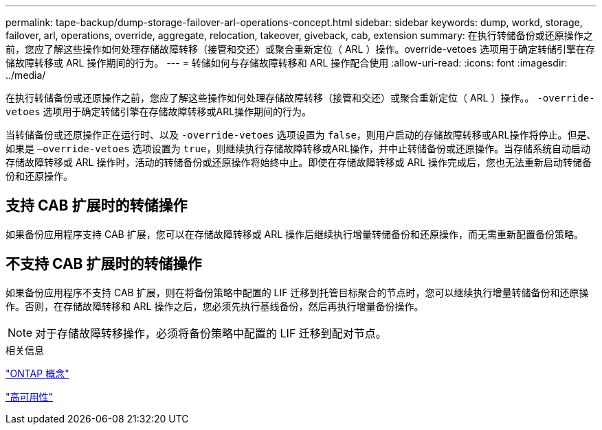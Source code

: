 ---
permalink: tape-backup/dump-storage-failover-arl-operations-concept.html 
sidebar: sidebar 
keywords: dump, workd, storage, failover, arl, operations, override, aggregate, relocation, takeover, giveback, cab, extension 
summary: 在执行转储备份或还原操作之前，您应了解这些操作如何处理存储故障转移（接管和交还）或聚合重新定位（ ARL ）操作。override-vetoes 选项用于确定转储引擎在存储故障转移或 ARL 操作期间的行为。 
---
= 转储如何与存储故障转移和 ARL 操作配合使用
:allow-uri-read: 
:icons: font
:imagesdir: ../media/


[role="lead"]
在执行转储备份或还原操作之前，您应了解这些操作如何处理存储故障转移（接管和交还）或聚合重新定位（ ARL ）操作。。 `-override-vetoes` 选项用于确定转储引擎在存储故障转移或ARL操作期间的行为。

当转储备份或还原操作正在运行时、以及 `-override-vetoes` 选项设置为 `false`，则用户启动的存储故障转移或ARL操作将停止。但是、如果是 `–override-vetoes` 选项设置为 `true`，则继续执行存储故障转移或ARL操作，并中止转储备份或还原操作。当存储系统自动启动存储故障转移或 ARL 操作时，活动的转储备份或还原操作将始终中止。即使在存储故障转移或 ARL 操作完成后，您也无法重新启动转储备份和还原操作。



== 支持 CAB 扩展时的转储操作

如果备份应用程序支持 CAB 扩展，您可以在存储故障转移或 ARL 操作后继续执行增量转储备份和还原操作，而无需重新配置备份策略。



== 不支持 CAB 扩展时的转储操作

如果备份应用程序不支持 CAB 扩展，则在将备份策略中配置的 LIF 迁移到托管目标聚合的节点时，您可以继续执行增量转储备份和还原操作。否则，在存储故障转移和 ARL 操作之后，您必须先执行基线备份，然后再执行增量备份操作。

[NOTE]
====
对于存储故障转移操作，必须将备份策略中配置的 LIF 迁移到配对节点。

====
.相关信息
link:../concepts/index.html["ONTAP 概念"]

https://docs.netapp.com/us-en/ontap/high-availability/index.html["高可用性"]
